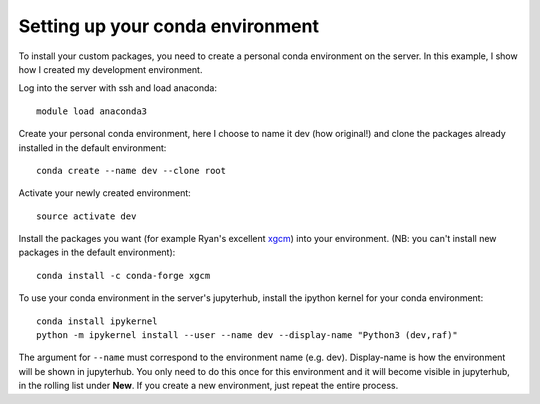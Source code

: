 =================================
Setting up your conda environment
=================================

To install your custom packages, you need to create a personal conda environment on the server.
In this example, I show how I created my development environment.

Log into the server with ssh and load anaconda::

    module load anaconda3

Create your personal conda environment, here I choose to name it dev (how original!)
and clone the packages already installed in the default environment::

    conda create --name dev --clone root

Activate your newly created environment::

    source activate dev

Install the packages you want (for example Ryan's excellent `xgcm <https://xgcm.readthedocs.io>`_)
into your environment. (NB: you can't install new packages in the default environment)::

    conda install -c conda-forge xgcm

To use your conda environment in the server's jupyterhub,
install the ipython kernel for your conda environment::

    conda install ipykernel
    python -m ipykernel install --user --name dev --display-name "Python3 (dev,raf)"

The argument for ``--name`` must correspond to the environment name (e.g. dev).
Display-name is how the environment will be shown in jupyterhub.
You only need to do this once for this environment and it will become visible in jupyterhub,
in the rolling list under **New**. If you create a new environment, just repeat the entire process.

